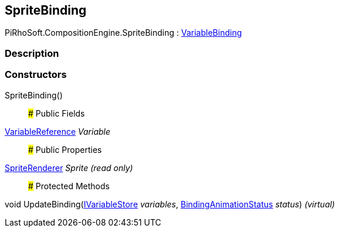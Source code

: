 [#reference/sprite-binding]

## SpriteBinding

PiRhoSoft.CompositionEngine.SpriteBinding : <<reference/variable-binding.html,VariableBinding>>

### Description

### Constructors

SpriteBinding()::

### Public Fields

<<reference/variable-reference.html,VariableReference>> _Variable_::

### Public Properties

https://docs.unity3d.com/ScriptReference/SpriteRenderer.html[SpriteRenderer^] _Sprite_ _(read only)_::

### Protected Methods

void UpdateBinding(<<reference/i-variable-store.html,IVariableStore>> _variables_, <<reference/binding-animation-status.html,BindingAnimationStatus>> _status_) _(virtual)_::